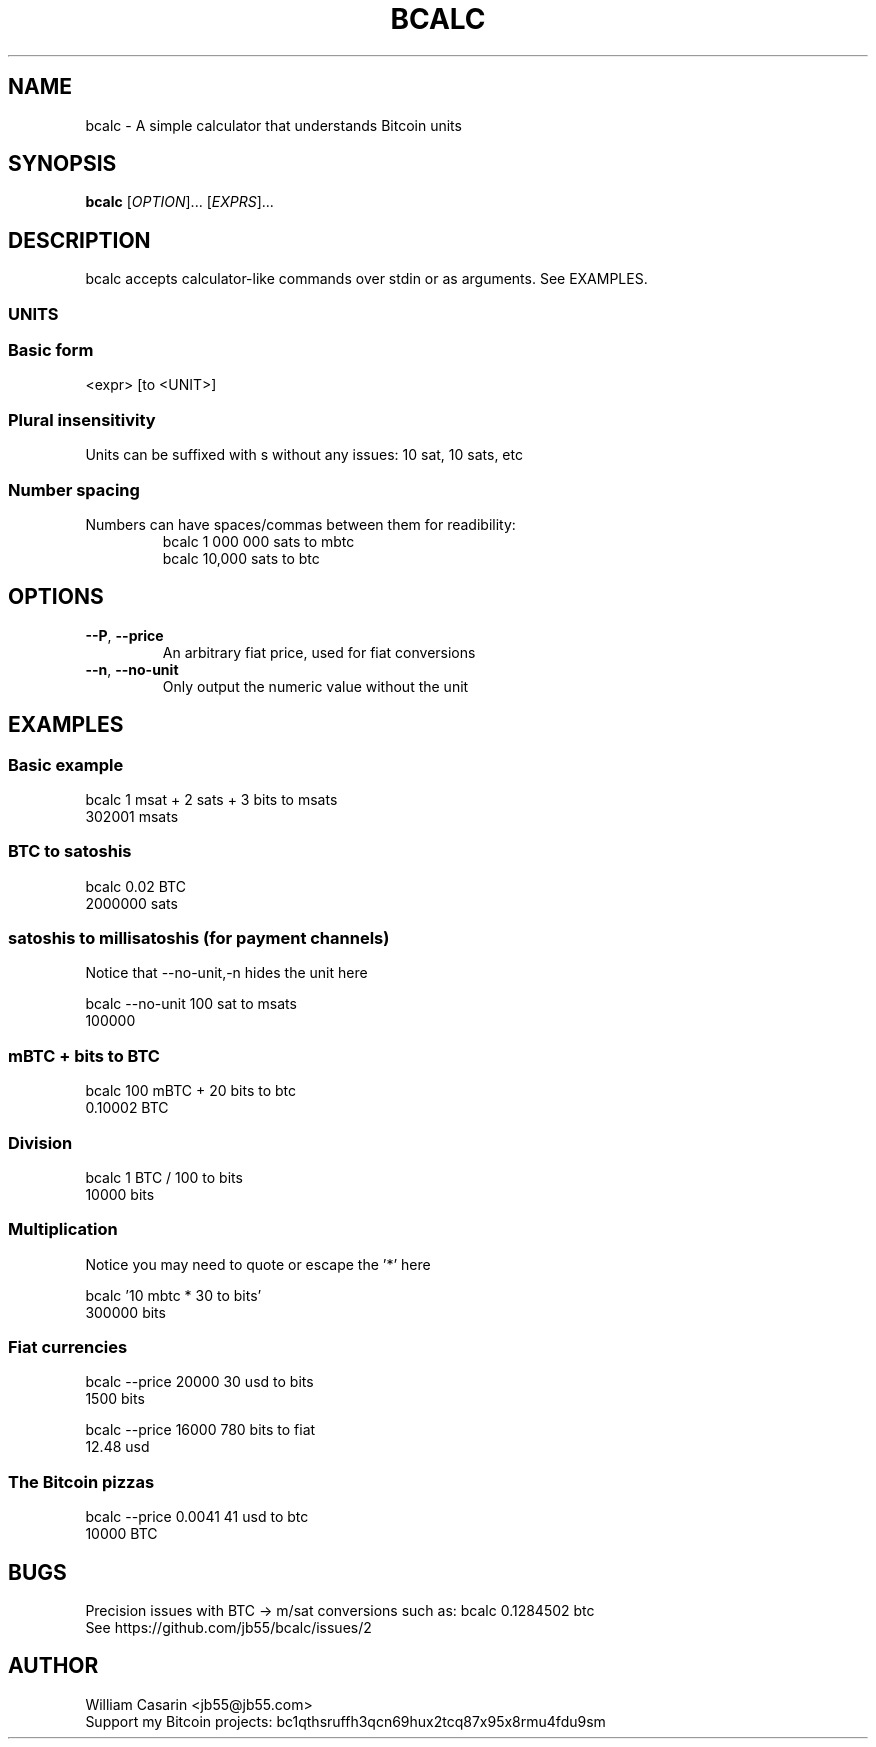 .de dT
.ds Dt \\$2
..
.dT Time-stamp: "2019-05-27"
.TH BCALC 1 \*(Dt "bcalc" "User Commands"
.SH NAME
bcalc \- A simple calculator that understands Bitcoin units
.SH SYNOPSIS
.B bcalc
[\fI\,OPTION\/\fR]... [\fI\,EXPRS\/\fR]...

.SH DESCRIPTION
bcalc accepts calculator-like commands over stdin or as arguments. See EXAMPLES.

.SS UNITS
.TS
tab(;);
ln.
BTC;100 000 000 sats
mBTC (milli-bitcoin);100 000 sats
bits (μBTC, micro-bitcoin);100 sats
finney;10 sats
satoshi (sat);1 sat
millisatoshi (msat);0.001 sat
.TE

.SS Basic form

<expr> [to <UNIT>]

.SS
Plural insensitivity
.TP
Units can be suffixed with s without any issues: 10 sat, 10 sats, etc

.SS
Number spacing
.TP
Numbers can have spaces/commas between them for readibility:
bcalc 1 000 000 sats to mbtc
.br
bcalc 10,000 sats to btc

.SH OPTIONS
 
.TP
.BR \-\-P ", " \-\^\-price
An arbitrary fiat price, used for fiat conversions

.TP
.BR \-\-n ", " \-\^\-no\-unit
Only output the numeric value without the unit

.SH EXAMPLES

.SS
Basic example

.br
bcalc 1 msat + 2 sats + 3 bits to msats
.br
302001 msats

.SS
BTC to satoshis

.br
bcalc 0.02 BTC
.br
2000000 sats

.SS
satoshis to millisatoshis (for payment channels)
Notice that --no-unit,-n hides the unit here

.br
bcalc --no-unit 100 sat to msats
.br
100000

.SS
mBTC + bits to BTC

.br
bcalc 100 mBTC + 20 bits to btc
.br
0.10002 BTC

.SS
Division

.br
bcalc 1 BTC / 100 to bits
.br
10000 bits

.SS
Multiplication
Notice you may need to quote or escape the '*' here

.br
bcalc '10 mbtc * 30 to bits'
.br
300000 bits

.SS
Fiat currencies

.br
bcalc --price 20000 30 usd to bits
.br
1500 bits

.br
bcalc --price 16000 780 bits to fiat
.br
12.48 usd

.SS
The Bitcoin pizzas

.br
bcalc --price 0.0041 41 usd to btc
.br
10000 BTC


.SH BUGS
Precision issues with BTC -> m/sat conversions such as: bcalc 0.1284502 btc
.br
See https://github.com/jb55/bcalc/issues/2

.SH AUTHOR

William Casarin <jb55@jb55.com>
.br
Support my Bitcoin projects: bc1qthsruffh3qcn69hux2tcq87x95x8rmu4fdu9sm
